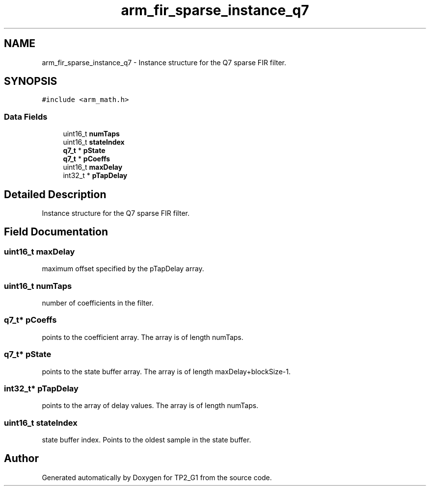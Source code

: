.TH "arm_fir_sparse_instance_q7" 3 "Mon Sep 13 2021" "TP2_G1" \" -*- nroff -*-
.ad l
.nh
.SH NAME
arm_fir_sparse_instance_q7 \- Instance structure for the Q7 sparse FIR filter\&.  

.SH SYNOPSIS
.br
.PP
.PP
\fC#include <arm_math\&.h>\fP
.SS "Data Fields"

.in +1c
.ti -1c
.RI "uint16_t \fBnumTaps\fP"
.br
.ti -1c
.RI "uint16_t \fBstateIndex\fP"
.br
.ti -1c
.RI "\fBq7_t\fP * \fBpState\fP"
.br
.ti -1c
.RI "\fBq7_t\fP * \fBpCoeffs\fP"
.br
.ti -1c
.RI "uint16_t \fBmaxDelay\fP"
.br
.ti -1c
.RI "int32_t * \fBpTapDelay\fP"
.br
.in -1c
.SH "Detailed Description"
.PP 
Instance structure for the Q7 sparse FIR filter\&. 
.SH "Field Documentation"
.PP 
.SS "uint16_t maxDelay"
maximum offset specified by the pTapDelay array\&. 
.SS "uint16_t numTaps"
number of coefficients in the filter\&. 
.SS "\fBq7_t\fP* pCoeffs"
points to the coefficient array\&. The array is of length numTaps\&. 
.SS "\fBq7_t\fP* pState"
points to the state buffer array\&. The array is of length maxDelay+blockSize-1\&. 
.SS "int32_t* pTapDelay"
points to the array of delay values\&. The array is of length numTaps\&. 
.SS "uint16_t stateIndex"
state buffer index\&. Points to the oldest sample in the state buffer\&. 

.SH "Author"
.PP 
Generated automatically by Doxygen for TP2_G1 from the source code\&.
